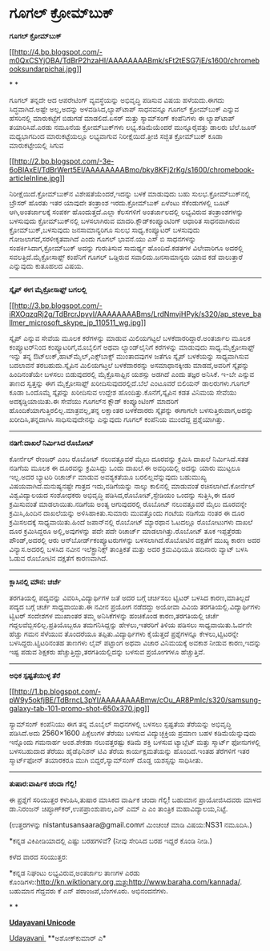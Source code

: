 * ಗೂಗಲ್ ಕ್ರೋಮ್‌ಬುಕ್

 *ಗೂಗಲ್ ಕ್ರೋಮ್‌ಬುಕ್ *

[[http://4.bp.blogspot.com/-m0QxCSYjOBA/TdBrP2hzaHI/AAAAAAAABmk/sFt2tESG7jE/s1600/chromebooksundarpichai.jpg][[[http://4.bp.blogspot.com/-m0QxCSYjOBA/TdBrP2hzaHI/AAAAAAAABmk/sFt2tESG7jE/s1600/chromebooksundarpichai.jpg]]]]

* *

ಗೂಗಲ್ ತನ್ನದೇ ಆದ ಆಪರೇಟಿಂಗ್ ವ್ಯವಸ್ಥೆಯನ್ನು ಅಭಿವೃದ್ಧಿ ಪಡಿಸುವ ವಿಷಯ
ಹಳೆಯದು.ಈಗದು ಸಿದ್ಧವಾಗಿದೆ.ಅಷ್ಟೇ ಅಲ್ಲ,ಅದನ್ನು ಅಳವಡಿಸಿದ,ಲ್ಯಾಪ್‌ಟಾಪ್ ಸಾಧನವನ್ನೂ
ಗೂಗಲ್ ಕ್ರೋಮ್‌ಬುಕ್ ಎನ್ನುವ ಹೆಸರಿನಲ್ಲಿ ಮಾರುಕಟ್ಟೆಗೆ ಬಿಡುಗಡೆ ಮಾಡಲಿದೆ.ಏಸರ್
ಮತ್ತು ಸ್ಯಾಮ್‌ಸಂಗ್ ಕಂಪೆನಿಗಳು ಈ ಲ್ಯಾಪ್‌ಟಾಪ್ ತಯಾರಿಸಿವೆ.ಎರಡು ನಮೂನೆಯ
ಕ್ರೋಮ್‌ಬುಕ್‌ಗಳು ಲಭ್ಯ.ಕಡಿಮೆಯೆಂದರೆ ಮುನ್ನೂರೈವತ್ತು ಡಾಲರು ಬೆಲೆ.ಜೂನ್
ಮಧ್ಯಭಾಗದಿಂದ ಮಾರುಕಟ್ಟೆಯಲ್ಲೂ ಲಭ್ಯವಾಗುವ ನಿರೀಕ್ಷೆಯಿದೆ.ತ್ರೀಜಿ ಸಜ್ಜಿತ
ಕ್ರೋಮ್‌ಬುಕ್ ಕೂಡಾ ಮಾರುಕಟ್ಟೇಯಲ್ಲಿ ಸಿಗುವ 

[[http://2.bp.blogspot.com/-3e-6oBIAxEI/TdBrWert5EI/AAAAAAAABmo/bky8KFj2rKg/s1600/chromebook-articleInline.jpg][[[http://2.bp.blogspot.com/-3e-6oBIAxEI/TdBrWert5EI/AAAAAAAABmo/bky8KFj2rKg/s1600/chromebook-articleInline.jpg]]]]

ನಿರೀಕ್ಷೆಯಿದೆ.ಕ್ರೋಮ್‌ಬುಕ್‌ನ ವಿಶೇಷತೆಯೆಂದರೆ,ಇದನ್ನು ಬಳಕೆ ಮಾಡುವುದು ಬಹು
ಸುಲಭ.ಕ್ರೋಮ್‌ಬುಕ್‌ನಲ್ಲಿ ಬ್ರೌಸರ್ ಹೊರತು ಇತರ ಯಾವುದೇ ತಂತ್ರಾಂಶ
ಇರದು.ಕ್ರೋಮ್‌ಬುಕ್ ಏಳೆಂಟು ಸೆಕೆಂಡುಗಳಲ್ಲಿ ಬೂಟ್ ಆಗಿ,ಅಂತರ್ಜಾಲಕ್ಕೆ ಸಂಪರ್ಕ
ಹೊಂದುತ್ತದೆ.ಎಲ್ಲಾ ಕೆಲಸಗಳಿಗೆ ಅಂತರ್ಜಾಲದಲ್ಲಿ ಲಭ್ಯವಿರುವ ತಂತ್ರಾಂಶಗಳನ್ನು
ಬಳಸುವುದು ಕ್ರೋಮ್‌ಬುಕ್‌ನಲ್ಲಿ ಬಳಸಲಾಗಿರುವ ಮಾದರಿ.ಕ್ಲೌಡ್‌ಕಂಪ್ಯೂಂಟಿಂಗ್ ಆಧಾರಿತ
ಸಾಧನವಾಗಿರುವ ಕ್ರೋಮ್‌ಬುಕ್,ಬಳಸುವುದು ಜನಸಾಮಾನ್ಯರಿಗೂ ಸುಲಭ ಸಾಧ್ಯ.ಕಂಪ್ಯೂಟರ್
ಬಳಸುವುದು ಗೋಜಲಾಗದೆ,ಸರಳೀಕೃತವಾಗಿದೆ ಎಂದು ಗೂಗಲ್ ಭಾವನೆ.ಯು ಎಸ್ ಬಿ ಸಾಧನಗಳನ್ನು
ಸಂಪರ್ಕಿಸಿದಾಗ,ಕ್ರೋಮ್‌ಬುಕ್ ಅದನ್ನು ಗುರುತಿಸುವ ಸಾಮರ್ಥ್ಯ ಹೊಂದಿದೆ.ಕಡತಗಳ
ವಿಲೇವಾರಿಗೂ ಅದರಲ್ಲಿ ಸವಲತ್ತಿದೆ.ಮೈಕ್ರೋಸಾಫ್ಟ್ ಕಂಪೆನಿಗೆ ಗೂಗಲ್ ಒಡ್ಡಿರುವ
ಸವಾಲಿದು.ಜನಸಾಮಾನ್ಯರು ಯಾವ ಕಡೆ ವಾಲುತ್ತಾರೆ ಎನ್ನುವುದು ಕುತೂಹಲದ ವಿಷಯ.

---------------------------------------------------

*ಸ್ಕೈಪ್ ಈಗ ಮೈಕ್ರೋಸಾಫ್ಟ್ ಬಗಲಲ್ಲಿ*

[[http://3.bp.blogspot.com/-iRXOqzqRj2g/TdBrcrJpyyI/AAAAAAAABms/LrdNmvjHPyk/s1600/ap_steve_ballmer_microsoft_skype_jp_110511_wg.jpg][[[http://3.bp.blogspot.com/-iRXOqzqRj2g/TdBrcrJpyyI/AAAAAAAABms/LrdNmvjHPyk/s320/ap_steve_ballmer_microsoft_skype_jp_110511_wg.jpg]]]]

ಸ್ಕೈಪ್ ಎನ್ನುವ ಸೇವೆಯ ಮೂಲಕ ಕರೆಗಳನ್ನು ಮಾಡುವ ಮಿಲಿಯಗಟ್ಟಲೆ
ಬಳಕೆದಾರರಿದ್ದಾರೆ.ಅಂತರ್ಜಾಲ ಮೂಲಕ ಕಂಪ್ಯೂಟರ್‌ನಿಂದ ಕಂಪ್ಯೂಟರಿಗೆ,ಮೊಬೈಲಿಗೆ ಅಥವಾ
ಲ್ಯಾಂಡ್‌ಲೈನಿಗೆ ಕರೆಗಳನ್ನು ಮಾಡುವುದು ಸಾಧ್ಯ.ಮೈಕ್ರೋಸಾಫ್ಟ್ ಇನ್ನು ತನ್ನ
ಔಟ್‌ಲುಕ್,ಹಾಟ್‌ಮೈಲ್,ಎಕ್ಸ್‌ಬಾಕ್ಸ್ ಮುಂತಾದವುಗಳ ಜತೆಗೂ ಸ್ಕೈಪ್ ಬಳಕೆಯನ್ನು
ಸಾಧ್ಯವಾಗಿಸುವ ಬದಲಾವನೆ ತರಬಹುದು.ಸ್ಕೈಪಿನ ಮಿಲಿಯಗಟ್ತಲೆ ಬಳಕೆದಾರರನ್ನು
ಅಸಮಾಧಾನಕ್ಕೀಡು ಮಾಡದೆ,ಅವರಿಗೆ ಸ್ಕೈಪನ್ನು ಹಿಂದಿನಂತೆಯೇ ಬಳಸಲು ಬಿಡುವುದರಲ್ಲಿ
ಮೈಕ್ರೊಸಾಫ್ಟಿನ ಯಶಸ್ಸು ಅಡಗಿದೆ ಎಂದು ತಜ್ಞರ ಅನಿಸಿಕೆ. ಇ-ಬೇ ಎನ್ನುವ ತಾಣದ
ಸ್ವತ್ತನ್ನು ಈಗ ಮೈಕ್ರೋಸಾಫ್ಟ್ ಖರೀದಿಸುವುದರಲ್ಲಿದೆ.ಬೆಲೆ ಎಂಟೂವರೆ ಬಿಲಿಯನ್
ಡಾಲರುಗಳು.ಗೂಗಲ್ ಕೂಡಾ ಒಂದೊಮ್ಮೆ ಸ್ಕೈಪನ್ನು ಖರೀದಿಸುವ ಉದ್ದೇಶ
ಹೊಂದಿತ್ತು.ಕೊನೆಗೆ,ಸ್ಕೈಪಿನ ಕಡತ ವಿನಿಮಯ ಸೇವೆಯು ಅದಕ್ಕಡ್ಡಿಯಾಯಿತು.ಈ ಸೇವೆಯು
ಗೂಗಲ್‌ನ ಕ್ಲೌಡ್ ಕಂಪ್ಯೂಂಟಿಂಗ್ ಮಾದರಿಗೆ ಹೊಂದಿಕೆಯಾಗುತ್ತಿರಲಿಲ್ಲ.ಮಾತ್ರವಲ್ಲ,ತನ್ನ
ಲಕ್ಷಾಂತರ ಬಳಕೆದಾರರು ಸ್ಕೈಪನ್ನು ಈಗಾಗಲೇ ಬಳಸುತ್ತಿರುವಾಗ,ಅದನ್ನು
ಖರೀದಿಸಿ,ತನ್ನದಾಗಿಸಿ ಸಾಧಿಸುವುದೇನನ್ನು ಎನ್ನುವುದು ಗೂಗಲ್ ಕಂಪೆನಿಯ ಮುಂದೆದ್ದ
ಪ್ರಶ್ನೆಯಾಗಿತ್ತು.

--------------------------------------------

*ನಡಿಗೆ:ದಾಖಲೆ ನಿರ್ಮಿಸಿದ ರೊಬೋಟ್*

ಕೋರ್ನೆಲ್ ರೇಂಜರ್ ಎಂಬ ರೊಬೋಟ್ ನಲುವತ್ತೂವರೆ ಮೈಲು ದೂರವನ್ನು ಕ್ರಮಿಸಿ ದಾಖಲೆ
ನಿರ್ಮಿಸಿದೆ.ಸತತ ನಡಿಗೆಯ ಮೂಲಕ ಈ ದೂರವನ್ನು ಕ್ರಮಿಸಿದ್ದು ಒಂದು ದಾಖಲೆ.ಈ ಅವಧಿಯಲ್ಲಿ
ಅದನ್ನು ಯಾರು ಮುಟ್ಟಲೂ ಇಲ್ಲ.ಅದರ ಬ್ಯಾಟರಿ ರಿಚಾರ್ಜ್ ಮಾಡುವ ಅವಶ್ಯಕತೆಯೂ
ಬರಲಿಲ್ಲವೆನ್ನುವುದು ಬಹುಮುಖ್ಯ ವಿಷಯವಾಗಿದೆ.ಮನುಷ್ಯನಷ್ಟೇ ಗಾತ್ರದ ಇದು,ನಡಿಗೆಯನ್ನು
ನಾಲ್ಕು ಕಾಲಿನಲ್ಲಿ ಮಾಡುವಂತೆ ರಚಿಸಲಾಗಿದೆ.ಕೋರ್ನೆಲ್ ವಿಶ್ವವಿದ್ಯಾಲಯದ ಸಂಶೋಧಕರು
ಅಭಿವೃದ್ಧಿ ಪಡಿಸಿದ,ರೊಬೋಟ್,ಸ್ಟೇಡಿಯಂ ಒಂದನ್ನು ಸುತ್ತಿಸಿ,ಈ ದೂರ ಕ್ರಮಿಸುವಂತೆ
ಮಾಡಲಾಯಿತು.ನಡಿಗೆಯ ಅಂತ್ಯ ಆಗುವುದರಲ್ಲಿ ರೊಬೋಟ್ ನಲುವತ್ತೂವರೆ ಮೈಲು ದೂರವನ್ನೇ
ಕ್ರಮಿಸಿ,ಹಿಂದಿನ ದಾಖಲೆಯನ್ನು ಅಳಿಸಿಹಾಕಿತು.ಸುಮಾರು ಮುವತ್ತೊಂದು ಗಂಟೆಯ ನಡಿಗೆಯ
ನಂತರ ಈ ದೂರ ಕ್ರಮಿಸಲದಕ್ಕೆ ಸಾಧ್ಯವಾಯಿತು.ಹಿಂದೆ ಜಪಾನ್‌ನಲ್ಲಿ ರೊಬೋಟ್ ಮ್ಯಾರಥಾನ
ಓಟದಲ್ಲೂ ರೊಬೋಟುಗಳು ದಾಖಲೆ ದೂರ ಕ್ರಮಿಸಿದ್ದರೂ ಅಲ್ಲಿ,ಅವುಗಳನ್ನು ಪದೇ ಪದೇ
ರಿಚಾರ್ಜ್ ಮಾಡಲಾಗಿತ್ತು.ರೊಬೋಟ್ ತೂಕ ಇಪ್ಪತ್ತೆರಡು ಪೌಂಡ್,ಅದರಲ್ಲಿ ಆರು
ಆನ್‍ಬೋರ್ಡ್‍ಕಂಪ್ಯೂಟರುಗಳನ್ನು ಬಳಸಲಾಗಿದೆ.ರೊಬೋಟಿನ ದಕ್ಷತೆಗೆ ಮುಖ್ಯ ಕಾರಣ ಅದರ
ವಿನ್ಯಾಸ.ಅದರಲ್ಲಿ ಬಳಸಿದ ನವೀನ ಇಲೆಕ್ಟ್ರಾನಿಕ್ಸ್ ತಾಂತ್ರಿಕತೆ ಮತ್ತು ಅದರ
ಕ್ರಮವಿಧಿಯೂ ಹದಿನಾರು ವ್ಯಾಟ್ ಬಳಸಿ ಓಡುವ ರೊಬೋಟಿನ ದಕ್ಷತೆಗೆ ಕಾರಣವಾಗಿದೆ.

-----------------------------------------

*ಕ್ಲಾಸಿನಲ್ಲಿ ಮೌನ: ಚರ್ಚೆ*

ತರಗತಿಯಲ್ಲಿ ಪದ್ಯವನ್ನು ವಿವರಿಸಿ,ವಿದ್ಯಾರ್ಥಿಗಳ ಜತೆ ಅದರ ಬಗ್ಗೆ ಚರ್ಚಿಸಲು ಟ್ವಿಟರ್
ಬಳಸಿದ ಕಾರಣ,ಮಾತಿಲ್ಲದೆ ಪದ್ಯದ ಬಗ್ಗೆ ಚರ್ಚೆ ಸಾಧ್ಯವಾಯಿತು.ಈ ನವೀನ ಪ್ರಯೋಗ
ನಡೆದದ್ದು ಅಯೋವಾ ವಿವಿಯ ತರಗತಿಯಲ್ಲಿ.ವಿದ್ಯಾರ್ಥಿಗಳು ಟ್ವಿಟರ್ ಸಂದೇಶಗಳ ಮುಖಾಂತರ
ತಮ್ಮ ಅನಿಸಿಕೆಗಳನ್ನು ಹಂಚಿಕೊಂಡ ಕಾರಣ,ತರಗತಿಯಲ್ಲಿ ಚರ್ಚೆ
ಗದ್ದಲವೆಬ್ಬಿಸಲಿಲ್ಲ.ಪ್ರತಿಯೊಬ್ಬರೂ ತಮಗನಿಸಿದ್ದನ್ನು ಹೇಳಲು,ಇತರರಿಗೆ ತಿಳಿಯ ಪಡಿಸಲು
ಸಾಧ್ಯವಾಯಿತು.ಓರ್ವನೇ ಹೆಚ್ಚು ಗಮನ ಸೆಳೆಯುವ ತೊಂದರೆಯೂ ತಪ್ಪಿತು.ವಿದ್ಯಾರ್ಥಿಗಳು
ಕೈಯೆತ್ತದೆ ಪ್ರಶ್ನೆಗಳನ್ನೂ ಕೇಳಲು,ಟ್ವಿಟರನ್ನೇ ಬಳಸಿದ್ದರು.ಟ್ವಿಟರಿನಂತಹ ತಾಣಗಳು
ಲೈವ್ ಪಟ್ಟಾಂಗ ಅಥವಾ ವಿಚಾರ ವಿನಿಮಯಕ್ಕೆ ಅವಕಾಶ ನೀಡುವ ಕಾರಣ,ಇದನ್ನು ಇಷ್ಟ ಪಡುವ
ಶಿಕ್ಷಕರು ಹೆಚ್ಚುತ್ತಿದ್ದು,ತರಗತಿಯಲ್ಲಿದನ್ನು ಬಳಸುವ ಪ್ರಯೋಗಗಳೂ ಹೆಚ್ಚುತ್ತಿವೆ.

---------------------------------

*ಅಧಿಕ ಸ್ಪಷ್ಟತೆಯುಳ್ಳ ತೆರೆ*

[[http://1.bp.blogspot.com/-pW9y5okfjBE/TdBrncL3pYI/AAAAAAAABmw/cOu_AR8PmIc/s1600/samsung-galaxy-tab-101-promo-shot-650x370.jpg][[[http://1.bp.blogspot.com/-pW9y5okfjBE/TdBrncL3pYI/AAAAAAAABmw/cOu_AR8PmIc/s320/samsung-galaxy-tab-101-promo-shot-650x370.jpg]]]]

ಸ್ಯಾಮ್‌ಸಂಗ್ ಕಂಪೆನಿಯು ಈಗ ತನ್ನ ಮೊಬೈಲ್ ಸಾಧನಗಳಲ್ಲಿ ಬಳಸಲು ಸ್ಪಷ್ಟತೆಯ ತೆರೆಯನ್ನು
ಅಭಿವೃದ್ಧಿ ಪಡಿಸಿದೆ.ಅದು 2560×1600 ಪಿಕ್ಸೆಲುಗಳ ತೆರೆಯು ಬಳಸುವ ವಿದ್ಯುಚ್ಛಕ್ತಿಯ
ಪ್ರಮಾಣ ಬಹಳ ಕಡಿಮೆಯೆನ್ನುವುದು ಇನ್ನೊಂದು ಗಮನಾರ್ಹ ಅಂಶ.ಶೇಕಡಾ ನಲುವತ್ತರಷ್ಟು ಕಡಿಮೆ
ಶಕ್ತಿ ಬಳಸುವ ಟ್ಯಾಬ್ಲೆಟ್ ಮತ್ತು ಸ್ಮಾರ್ಟ್ ಫೋನುಗಳಲ್ಲಿ ಬಳಸಬಹುದಾದ ತೆರೆಯು
ಹೈಡೆಫಿನಿಶನ್‌ ಟಿವಿ ತೆರೆಯ ಕಾರ್ಯಕ್ಷಮತೆಯನ್ನು ಹೊಂದಿದೆ.ಇಂತಹ ತೆರೆಗಳಿಗೆ ಇತರ
ಸ್ಮಾರ್ಟ್‌ಫೋನ್ ತಯಾರಕರೂ ಮುಗಿ ಬಿದ್ದರೆ,ಸ್ಯಾಮ್‌ಸಂಗ್ ದೊಡ್ಡ ಯಶಸ್ಸನ್ನು ಸಾಧಿಸೀತು.

---------

*ತುಷಾರ:ವಾರ್ಷಿಕ ಚಂದಾ ಗೆಲ್ಲಿ!*

ಈ ಪ್ರಶ್ನೆಗೆ ಸರಿಯುತ್ತರ ಕಳುಹಿಸಿ,ತುಷಾರ ಮಾಸಿಕದ ವಾರ್ಷಿಕ ಚಂದಾ ಗೆಲ್ಲಿ! ಬಹುಮಾನ
ಪ್ರಾಯೋಜಿಸಿದವರು ಮಾಳದ ಡಾ.ನಿರಂಜನ್ ಚಿಪ್ಳೂಣ್‌ಕರ್,ಉಪಪ್ರಾಂಶುಪಾಲ,ಎನ್ ಎಮ್ ಎ ಎಂ
ತಾಂತ್ರಿಕ ಮಹಾವಿದ್ಯಾಲಯ,ನಿಟ್ಟೆ.

(ಉತ್ತರಗಳನ್ನು nistantusansaara@gmail.comಗೆ ಮಿಂಚಂಚೆ ಮಾಡಿ ವಿಷಯ:NS31
ನಮೂದಿಸಿ.)

*ಕನ್ನಡ ವಿಕಿಪೀಡಿಯಾದಲ್ಲಿ ಎಷ್ಟು ಬರಹಗಳಿವೆ? (ನೀವು ಸೇರಿಸಿದ ಬರಹ ಇದ್ದರೆ ಕೊಂಡಿ
ನೀಡಿ.)

ಕಳೆದ ವಾರದ ಸರಿಯುತ್ತರ:

*ಕನ್ನಡ ನಿಘಂಟು ಲಭ್ಯವಿರುವ,ಅಂತರ್ಜಾಲ ತಾಣಗಳ ಎರಡು
ಕೊಂಡಿಗಳು:http://kn.wiktionary.org,ಮತ್ತುhttp://www.baraha.com/kannada/.
ಬಹುಮಾನ ಗೆದ್ದವರು ಕೆ ಎನ್ ಪರಾಂಜಪೆ,ಬೆಂಗಳೂರು. ಅಭಿನಂದನೆಗಳು.

*
*

[[http://www.udayavani.com/news/69130L15-%E0%B2%A8-%E0%B2%B8-%E0%B2%A4-%E0%B2%A4--%E0%B2%B8-%E0%B2%B8-%E0%B2%B0.html][*Udayavani
Unicode*]]

[[http://epaper.udayavani.com/PDFDisplay.aspx?Er=1&Edn=MANIPAL&Id=29011][Udayavani ]]
 **ಅಶೋಕ್‌ಕುಮಾರ್ ಎ*
